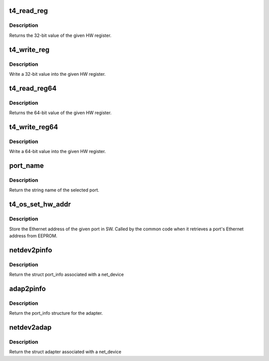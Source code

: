 .. -*- coding: utf-8; mode: rst -*-
.. src-file: drivers/net/ethernet/chelsio/cxgb4vf/adapter.h

.. _`t4_read_reg`:

t4_read_reg
===========

.. c:function:: u32 t4_read_reg(struct adapter *adapter, u32 reg_addr)

    read a HW register

    :param struct adapter \*adapter:
        the adapter

    :param u32 reg_addr:
        the register address

.. _`t4_read_reg.description`:

Description
-----------

Returns the 32-bit value of the given HW register.

.. _`t4_write_reg`:

t4_write_reg
============

.. c:function:: void t4_write_reg(struct adapter *adapter, u32 reg_addr, u32 val)

    write a HW register

    :param struct adapter \*adapter:
        the adapter

    :param u32 reg_addr:
        the register address

    :param u32 val:
        the value to write

.. _`t4_write_reg.description`:

Description
-----------

Write a 32-bit value into the given HW register.

.. _`t4_read_reg64`:

t4_read_reg64
=============

.. c:function:: u64 t4_read_reg64(struct adapter *adapter, u32 reg_addr)

    read a 64-bit HW register

    :param struct adapter \*adapter:
        the adapter

    :param u32 reg_addr:
        the register address

.. _`t4_read_reg64.description`:

Description
-----------

Returns the 64-bit value of the given HW register.

.. _`t4_write_reg64`:

t4_write_reg64
==============

.. c:function:: void t4_write_reg64(struct adapter *adapter, u32 reg_addr, u64 val)

    write a 64-bit HW register

    :param struct adapter \*adapter:
        the adapter

    :param u32 reg_addr:
        the register address

    :param u64 val:
        the value to write

.. _`t4_write_reg64.description`:

Description
-----------

Write a 64-bit value into the given HW register.

.. _`port_name`:

port_name
=========

.. c:function:: const char *port_name(struct adapter *adapter, int pidx)

    return the string name of a port

    :param struct adapter \*adapter:
        the adapter

    :param int pidx:
        the port index

.. _`port_name.description`:

Description
-----------

Return the string name of the selected port.

.. _`t4_os_set_hw_addr`:

t4_os_set_hw_addr
=================

.. c:function:: void t4_os_set_hw_addr(struct adapter *adapter, int pidx, u8 hw_addr[])

    store a port's MAC address in SW

    :param struct adapter \*adapter:
        the adapter

    :param int pidx:
        the port index

    :param u8 hw_addr:
        the Ethernet address

.. _`t4_os_set_hw_addr.description`:

Description
-----------

Store the Ethernet address of the given port in SW.  Called by the common
code when it retrieves a port's Ethernet address from EEPROM.

.. _`netdev2pinfo`:

netdev2pinfo
============

.. c:function:: struct port_info *netdev2pinfo(const struct net_device *dev)

    return the port_info structure associated with a net_device

    :param const struct net_device \*dev:
        the netdev

.. _`netdev2pinfo.description`:

Description
-----------

Return the struct port_info associated with a net_device

.. _`adap2pinfo`:

adap2pinfo
==========

.. c:function:: struct port_info *adap2pinfo(struct adapter *adapter, int pidx)

    return the port_info of a port

    :param struct adapter \*adapter:
        *undescribed*

    :param int pidx:
        the port index

.. _`adap2pinfo.description`:

Description
-----------

Return the port_info structure for the adapter.

.. _`netdev2adap`:

netdev2adap
===========

.. c:function:: struct adapter *netdev2adap(const struct net_device *dev)

    return the adapter structure associated with a net_device

    :param const struct net_device \*dev:
        the netdev

.. _`netdev2adap.description`:

Description
-----------

Return the struct adapter associated with a net_device

.. This file was automatic generated / don't edit.

